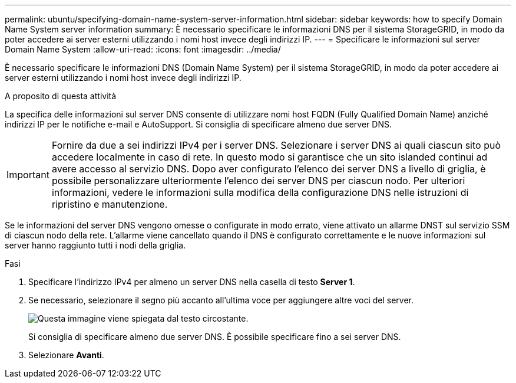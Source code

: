 ---
permalink: ubuntu/specifying-domain-name-system-server-information.html 
sidebar: sidebar 
keywords: how to specify Domain Name System server information 
summary: È necessario specificare le informazioni DNS per il sistema StorageGRID, in modo da poter accedere ai server esterni utilizzando i nomi host invece degli indirizzi IP. 
---
= Specificare le informazioni sul server Domain Name System
:allow-uri-read: 
:icons: font
:imagesdir: ../media/


[role="lead"]
È necessario specificare le informazioni DNS (Domain Name System) per il sistema StorageGRID, in modo da poter accedere ai server esterni utilizzando i nomi host invece degli indirizzi IP.

.A proposito di questa attività
La specifica delle informazioni sul server DNS consente di utilizzare nomi host FQDN (Fully Qualified Domain Name) anziché indirizzi IP per le notifiche e-mail e AutoSupport. Si consiglia di specificare almeno due server DNS.


IMPORTANT: Fornire da due a sei indirizzi IPv4 per i server DNS. Selezionare i server DNS ai quali ciascun sito può accedere localmente in caso di rete. In questo modo si garantisce che un sito islanded continui ad avere accesso al servizio DNS. Dopo aver configurato l'elenco dei server DNS a livello di griglia, è possibile personalizzare ulteriormente l'elenco dei server DNS per ciascun nodo. Per ulteriori informazioni, vedere le informazioni sulla modifica della configurazione DNS nelle istruzioni di ripristino e manutenzione.

Se le informazioni del server DNS vengono omesse o configurate in modo errato, viene attivato un allarme DNST sul servizio SSM di ciascun nodo della rete. L'allarme viene cancellato quando il DNS è configurato correttamente e le nuove informazioni sul server hanno raggiunto tutti i nodi della griglia.

.Fasi
. Specificare l'indirizzo IPv4 per almeno un server DNS nella casella di testo *Server 1*.
. Se necessario, selezionare il segno più accanto all'ultima voce per aggiungere altre voci del server.
+
image::../media/9_gmi_installer_dns_page.gif[Questa immagine viene spiegata dal testo circostante.]

+
Si consiglia di specificare almeno due server DNS. È possibile specificare fino a sei server DNS.

. Selezionare *Avanti*.

